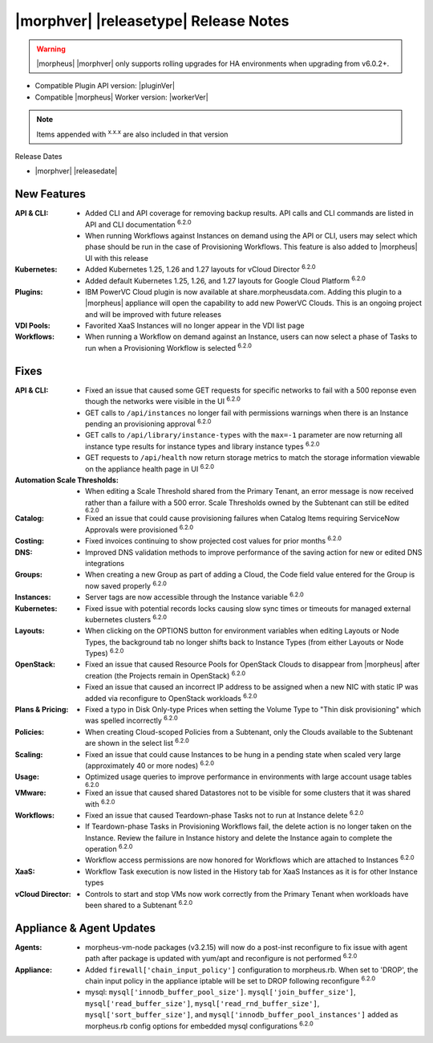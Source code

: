 .. _Release Notes:

**************************************
|morphver| |releasetype| Release Notes
**************************************

.. WARNING:: |morpheus| |morphver| only supports rolling upgrades for HA environments when upgrading from v6.0.2+.

- Compatible Plugin API version: |pluginVer|
- Compatible |morpheus| Worker version: |workerVer|

.. NOTE:: Items appended with :superscript:`x.x.x` are also included in that version

Release Dates

- |morphver| |releasedate|

New Features
============

:API & CLI: - Added CLI and API coverage for removing backup results. API calls and CLI commands are listed in API and CLI documentation :superscript:`6.2.0`
             - When running Workflows against Instances on demand using the API or CLI, users may select which phase should be run in the case of Provisioning Workflows. This feature is also added to |morpheus| UI with this release
:Kubernetes: - Added Kubernetes 1.25, 1.26 and 1.27 layouts for vCloud Director :superscript:`6.2.0`
              - Added default Kubernetes 1.25, 1.26, and 1.27 layouts for Google Cloud Platform :superscript:`6.2.0`
:Plugins: - IBM PowerVC Cloud plugin is now available at share.morpheusdata.com. Adding this plugin to a |morpheus| appliance will open the capability to add new PowerVC Clouds. This is an ongoing project and will be improved with future releases
:VDI Pools: - Favorited XaaS Instances will no longer appear in the VDI list page
:Workflows: - When running a Workflow on demand against an Instance, users can now select a phase of Tasks to run when a Provisioning Workflow is selected :superscript:`6.2.0`


Fixes
=====

:API & CLI: - Fixed an issue that caused some GET requests for specific networks to fail with a 500 reponse even though the networks were visible in the UI :superscript:`6.2.0`
             - GET calls to ``/api/instances`` no longer fail with permissions warnings when there is an Instance pending an provisioning approval :superscript:`6.2.0`
             - GET calls to ``/api/library/instance-types`` with the ``max=-1`` parameter are now returning all instance type results for instance types and library instance types :superscript:`6.2.0`
             - GET requests to ``/api/health`` now return storage metrics to match the storage information viewable on the appliance health page in UI :superscript:`6.2.0`
:Automation Scale Thresholds: - When editing a Scale Threshold shared from the Primary Tenant, an error message is now received rather than a failure with a 500 error. Scale Thresholds owned by the Subtenant can still be edited :superscript:`6.2.0`
:Catalog: - Fixed an issue that could cause provisioning failures when Catalog Items requiring ServiceNow Approvals were provisioned :superscript:`6.2.0`
:Costing: - Fixed invoices continuing to show projected cost values for prior months :superscript:`6.2.0`
:DNS: - Improved DNS validation methods to improve performance of the saving action for new or edited DNS integrations
:Groups: - When creating a new Group as part of adding a Cloud, the Code field value entered for the Group is now saved properly :superscript:`6.2.0`
:Instances: - Server tags are now accessible through the Instance variable :superscript:`6.2.0`
:Kubernetes: - Fixed issue with potential records locks causing slow sync times or timeouts for managed external kubernetes clusters :superscript:`6.2.0`
:Layouts: - When clicking on the OPTIONS button for environment variables when editing Layouts or Node Types, the background tab no longer shifts back to Instance Types (from either Layouts or Node Types) :superscript:`6.2.0`
:OpenStack: - Fixed an issue that caused Resource Pools for OpenStack Clouds to disappear from |morpheus| after creation (the Projects remain in OpenStack) :superscript:`6.2.0`
             - Fixed an issue that caused an incorrect IP address to be assigned when a new NIC with static IP was added via reconfigure to OpenStack workloads :superscript:`6.2.0`
:Plans & Pricing: - Fixed a typo in Disk Only-type Prices when setting the Volume Type to "Thin disk provisioning" which was spelled incorrectly :superscript:`6.2.0`
:Policies: - When creating Cloud-scoped Policies from a Subtenant, only the Clouds available to the Subtenant are shown in the select list :superscript:`6.2.0`
:Scaling: - Fixed an issue that could cause Instances to be hung in a pending state when scaled very large (approximately 40 or more nodes) :superscript:`6.2.0`
:Usage: - Optimized usage queries to improve performance in environments with large account usage tables :superscript:`6.2.0`
:VMware: - Fixed an issue that caused shared Datastores not to be visible for some clusters that it was shared with :superscript:`6.2.0`
:Workflows: - Fixed an issue that caused Teardown-phase Tasks not to run at Instance delete :superscript:`6.2.0`
             - If Teardown-phase Tasks in Provisioning Workflows fail, the delete action is no longer taken on the Instance. Review the failure in Instance history and delete the Instance again to complete the operation :superscript:`6.2.0`
             - Workflow access permissions are now honored for Workflows which are attached to Instances :superscript:`6.2.0`
:XaaS: - Workflow Task execution is now listed in the History tab for XaaS Instances as it is for other Instance types
:vCloud Director: - Controls to start and stop VMs now work correctly from the Primary Tenant when workloads have been shared to a Subtenant :superscript:`6.2.0`


Appliance & Agent Updates
=========================

:Agents: - morpheus-vm-node packages (v3.2.15) will now do a post-inst reconfigure to fix issue with agent path after package is updated with yum/apt and reconfigure is not performed :superscript:`6.2.0`
:Appliance: - Added ``firewall['chain_input_policy']`` configuration to morpheus.rb. When set to 'DROP', the chain input policy in the appliance iptable will be set to DROP following reconfigure :superscript:`6.2.0`
            - mysql: ``mysql['innodb_buffer_pool_size']``. ``mysql['join_buffer_size']``, ``mysql['read_buffer_size']``, ``mysql['read_rnd_buffer_size']``, ``mysql['sort_buffer_size']``, and ``mysql['innodb_buffer_pool_instances']`` added as morpheus.rb config options for embedded mysql configurations :superscript:`6.2.0`
